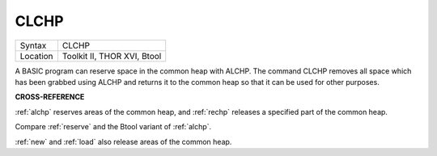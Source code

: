 ..  _clchp:

CLCHP
=====

+----------+-------------------------------------------------------------------+
| Syntax   |  CLCHP                                                            |
+----------+-------------------------------------------------------------------+
| Location |  Toolkit II, THOR XVI, Btool                                      |
+----------+-------------------------------------------------------------------+

A BASIC program can reserve space in the common heap with ALCHP. The
command CLCHP removes all space which has been grabbed using ALCHP and
returns it to the common heap so that it can be used for other purposes.

**CROSS-REFERENCE**

:ref:`alchp` reserves areas of the common heap, and
:ref:`rechp` releases a specified part of the common
heap.

Compare :ref:`reserve` and the Btool variant of
:ref:`alchp`.

:ref:`new` and :ref:`load` also
release areas of the common heap.

